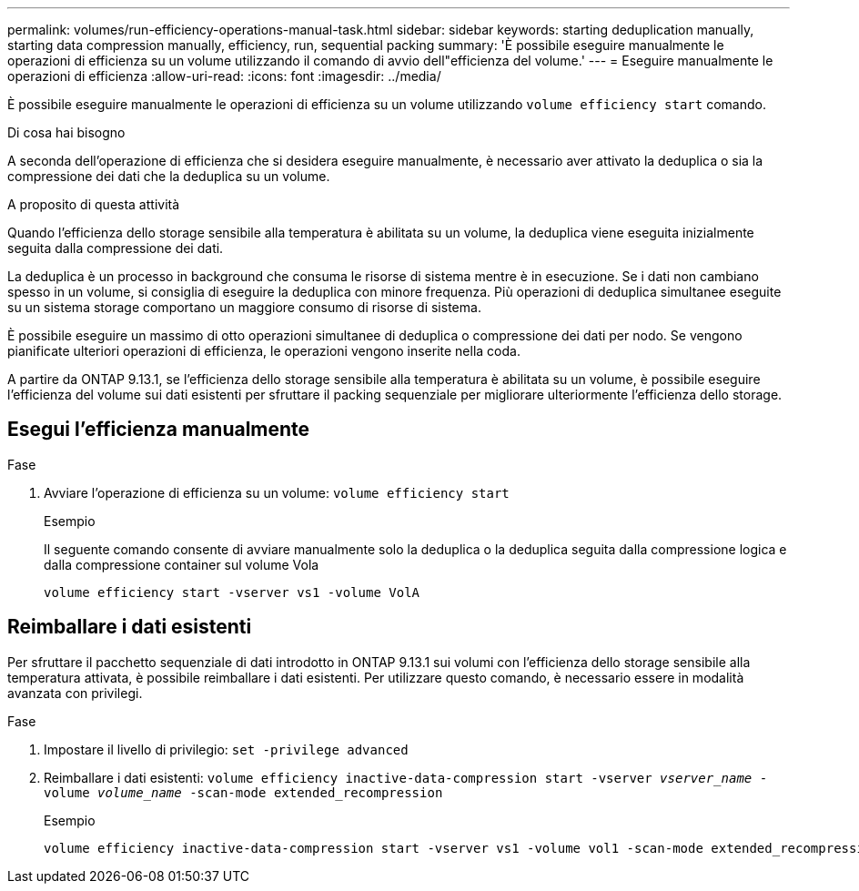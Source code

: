 ---
permalink: volumes/run-efficiency-operations-manual-task.html 
sidebar: sidebar 
keywords: starting deduplication manually, starting data compression manually, efficiency, run, sequential packing 
summary: 'È possibile eseguire manualmente le operazioni di efficienza su un volume utilizzando il comando di avvio dell"efficienza del volume.' 
---
= Eseguire manualmente le operazioni di efficienza
:allow-uri-read: 
:icons: font
:imagesdir: ../media/


[role="lead"]
È possibile eseguire manualmente le operazioni di efficienza su un volume utilizzando `volume efficiency start` comando.

.Di cosa hai bisogno
A seconda dell'operazione di efficienza che si desidera eseguire manualmente, è necessario aver attivato la deduplica o sia la compressione dei dati che la deduplica su un volume.

.A proposito di questa attività
Quando l'efficienza dello storage sensibile alla temperatura è abilitata su un volume, la deduplica viene eseguita inizialmente seguita dalla compressione dei dati.

La deduplica è un processo in background che consuma le risorse di sistema mentre è in esecuzione. Se i dati non cambiano spesso in un volume, si consiglia di eseguire la deduplica con minore frequenza. Più operazioni di deduplica simultanee eseguite su un sistema storage comportano un maggiore consumo di risorse di sistema.

È possibile eseguire un massimo di otto operazioni simultanee di deduplica o compressione dei dati per nodo. Se vengono pianificate ulteriori operazioni di efficienza, le operazioni vengono inserite nella coda.

A partire da ONTAP 9.13.1, se l'efficienza dello storage sensibile alla temperatura è abilitata su un volume, è possibile eseguire l'efficienza del volume sui dati esistenti per sfruttare il packing sequenziale per migliorare ulteriormente l'efficienza dello storage.



== Esegui l'efficienza manualmente

.Fase
. Avviare l'operazione di efficienza su un volume: `volume efficiency start`
+
.Esempio
Il seguente comando consente di avviare manualmente solo la deduplica o la deduplica seguita dalla compressione logica e dalla compressione container sul volume Vola

+
[listing]
----
volume efficiency start -vserver vs1 -volume VolA
----




== Reimballare i dati esistenti

Per sfruttare il pacchetto sequenziale di dati introdotto in ONTAP 9.13.1 sui volumi con l'efficienza dello storage sensibile alla temperatura attivata, è possibile reimballare i dati esistenti. Per utilizzare questo comando, è necessario essere in modalità avanzata con privilegi.

.Fase
. Impostare il livello di privilegio: `set -privilege advanced`
. Reimballare i dati esistenti: `volume efficiency inactive-data-compression start -vserver _vserver_name_ -volume _volume_name_ -scan-mode extended_recompression`
+
.Esempio
[listing]
----
volume efficiency inactive-data-compression start -vserver vs1 -volume vol1 -scan-mode extended_recompression
----

